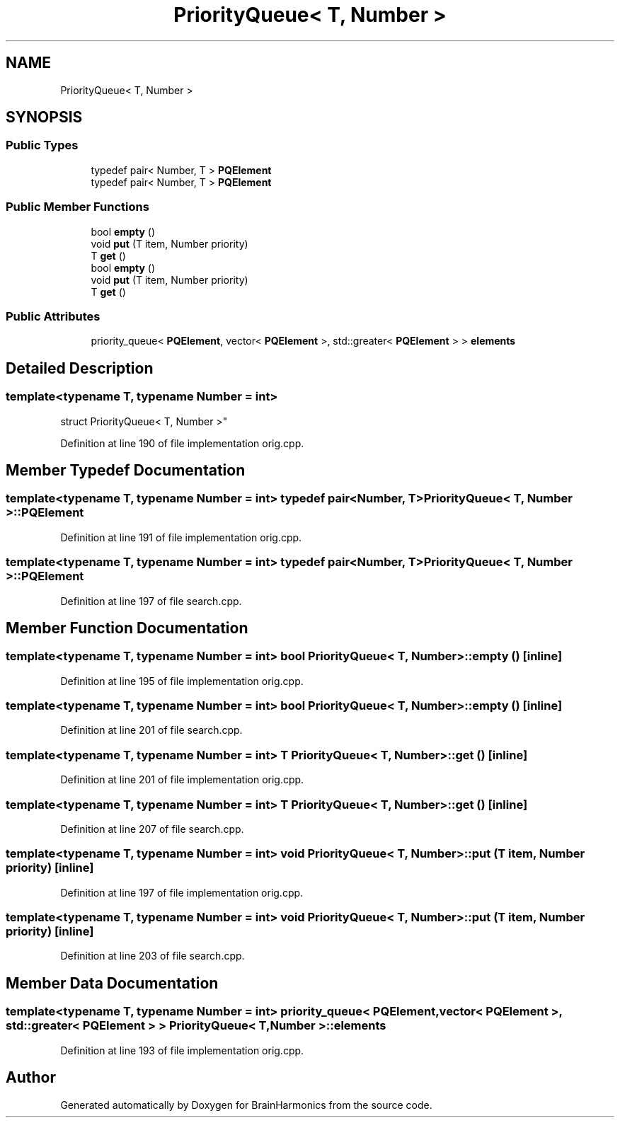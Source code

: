 .TH "PriorityQueue< T, Number >" 3 "Tue Oct 10 2017" "Version 0.1" "BrainHarmonics" \" -*- nroff -*-
.ad l
.nh
.SH NAME
PriorityQueue< T, Number >
.SH SYNOPSIS
.br
.PP
.SS "Public Types"

.in +1c
.ti -1c
.RI "typedef pair< Number, T > \fBPQElement\fP"
.br
.ti -1c
.RI "typedef pair< Number, T > \fBPQElement\fP"
.br
.in -1c
.SS "Public Member Functions"

.in +1c
.ti -1c
.RI "bool \fBempty\fP ()"
.br
.ti -1c
.RI "void \fBput\fP (T item, Number priority)"
.br
.ti -1c
.RI "T \fBget\fP ()"
.br
.ti -1c
.RI "bool \fBempty\fP ()"
.br
.ti -1c
.RI "void \fBput\fP (T item, Number priority)"
.br
.ti -1c
.RI "T \fBget\fP ()"
.br
.in -1c
.SS "Public Attributes"

.in +1c
.ti -1c
.RI "priority_queue< \fBPQElement\fP, vector< \fBPQElement\fP >, std::greater< \fBPQElement\fP > > \fBelements\fP"
.br
.in -1c
.SH "Detailed Description"
.PP 

.SS "template<typename T, typename Number = int>
.br
struct PriorityQueue< T, Number >"

.PP
Definition at line 190 of file implementation orig\&.cpp\&.
.SH "Member Typedef Documentation"
.PP 
.SS "template<typename T, typename Number = int> typedef pair<Number, T> \fBPriorityQueue\fP< T, Number >::\fBPQElement\fP"

.PP
Definition at line 191 of file implementation orig\&.cpp\&.
.SS "template<typename T, typename Number = int> typedef pair<Number, T> \fBPriorityQueue\fP< T, Number >::\fBPQElement\fP"

.PP
Definition at line 197 of file search\&.cpp\&.
.SH "Member Function Documentation"
.PP 
.SS "template<typename T, typename Number = int> bool \fBPriorityQueue\fP< T, Number >::empty ()\fC [inline]\fP"

.PP
Definition at line 195 of file implementation orig\&.cpp\&.
.SS "template<typename T, typename Number = int> bool \fBPriorityQueue\fP< T, Number >::empty ()\fC [inline]\fP"

.PP
Definition at line 201 of file search\&.cpp\&.
.SS "template<typename T, typename Number = int> T \fBPriorityQueue\fP< T, Number >::get ()\fC [inline]\fP"

.PP
Definition at line 201 of file implementation orig\&.cpp\&.
.SS "template<typename T, typename Number = int> T \fBPriorityQueue\fP< T, Number >::get ()\fC [inline]\fP"

.PP
Definition at line 207 of file search\&.cpp\&.
.SS "template<typename T, typename Number = int> void \fBPriorityQueue\fP< T, Number >::put (T item, Number priority)\fC [inline]\fP"

.PP
Definition at line 197 of file implementation orig\&.cpp\&.
.SS "template<typename T, typename Number = int> void \fBPriorityQueue\fP< T, Number >::put (T item, Number priority)\fC [inline]\fP"

.PP
Definition at line 203 of file search\&.cpp\&.
.SH "Member Data Documentation"
.PP 
.SS "template<typename T, typename Number = int> priority_queue< \fBPQElement\fP, vector< \fBPQElement\fP >, std::greater< \fBPQElement\fP > > \fBPriorityQueue\fP< T, Number >::elements"

.PP
Definition at line 193 of file implementation orig\&.cpp\&.

.SH "Author"
.PP 
Generated automatically by Doxygen for BrainHarmonics from the source code\&.
